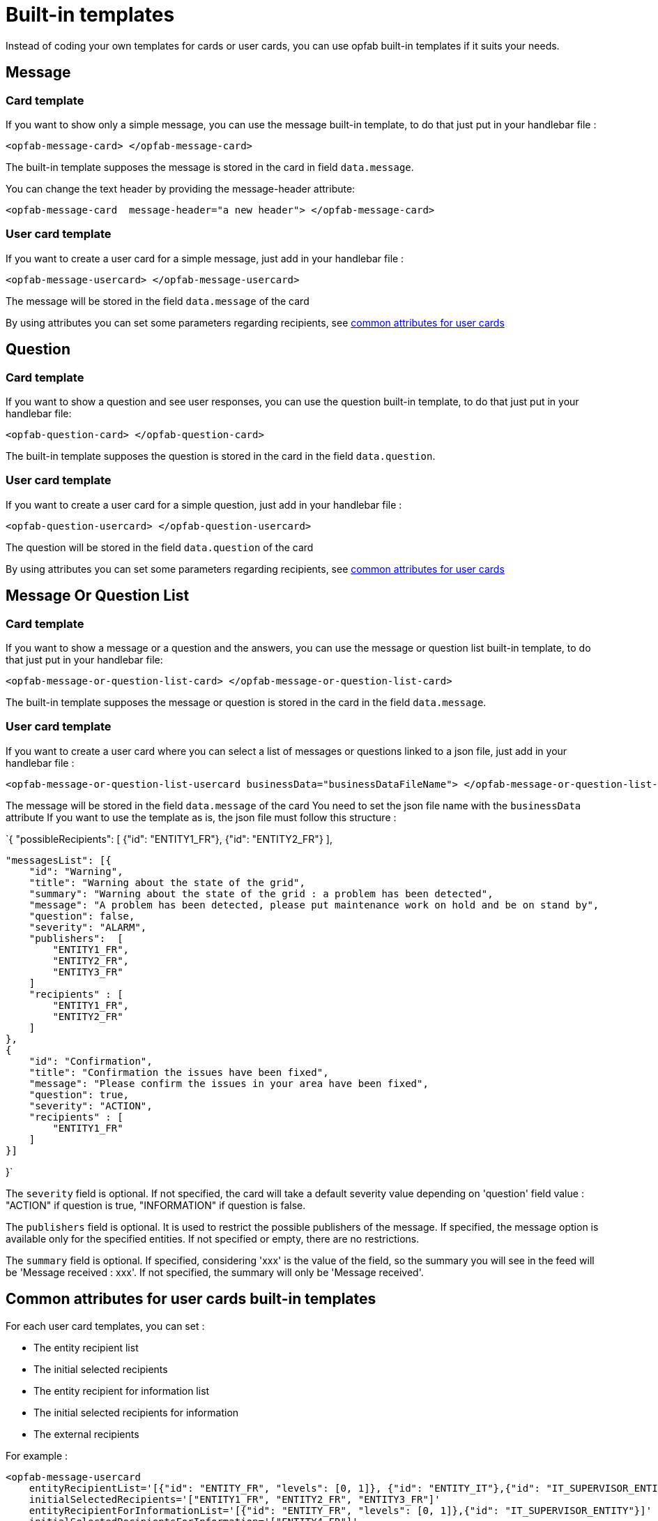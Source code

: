 // Copyright (c) 2023-2024 RTE (http://www.rte-france.com)
// See AUTHORS.txt
// This document is subject to the terms of the Creative Commons Attribution 4.0 International license.
// If a copy of the license was not distributed with this
// file, You can obtain one at https://creativecommons.org/licenses/by/4.0/.
// SPDX-License-Identifier: CC-BY-4.0

= Built-in templates

Instead of coding your own templates for cards or user cards, you can use opfab built-in templates if it suits your needs.

== Message

=== Card template

If you want to show only a simple message, you can use the message built-in template, to do that just put in your handlebar file :

```
<opfab-message-card> </opfab-message-card>

```

The built-in template supposes the message is stored in the card in field `data.message`.


You can change the text header by providing the message-header attribute: 

```
<opfab-message-card  message-header="a new header"> </opfab-message-card>
```

=== User card template 


If you want to create a user card for a simple message, just add in your handlebar file : 

```
<opfab-message-usercard> </opfab-message-usercard>

```
The message will be stored in the field `data.message` of the card 

By using attributes you can set some parameters regarding recipients, see 
ifdef::single-page-doc[<<'built-in_templates_common_usercard_attributes,common attributes for user cards'>>]
ifndef::single-page-doc[<</documentation/current/reference_doc/index.adoc#built-in_templates_common_usercard_attributes, common attributes for user cards>>]

== Question 

=== Card template

If you want to show a question and see user responses, you can use the question built-in template, to do that just put in your handlebar file:

```
<opfab-question-card> </opfab-question-card>

```

The built-in template supposes the question is stored in the card in the field `data.question`.


=== User card template 


If you want to create a user card for a simple question, just add in your handlebar file : 

```
<opfab-question-usercard> </opfab-question-usercard>

```
The question will be stored in the field `data.question` of the card 

By using attributes you can set some parameters regarding recipients, see 
ifdef::single-page-doc[<<'built-in_templates_common_usercard_attributes,common attributes for user cards'>>]
ifndef::single-page-doc[<</documentation/current/reference_doc/index.adoc#built-in_templates_common_usercard_attributes, common attributes for user cards>>]

== Message Or Question List 

=== Card template

If you want to show a message or a question and the answers, you can use the message or question list built-in template, to do that just put in your handlebar file:

```
<opfab-message-or-question-list-card> </opfab-message-or-question-list-card>

```

The built-in template supposes the message or question is stored in the card in the field `data.message`.


=== User card template 


If you want to create a user card where you can select a list of messages or questions linked to a json file, just add in your handlebar file : 

```
<opfab-message-or-question-list-usercard businessData="businessDataFileName"> </opfab-message-or-question-list-usercard>

```
The message will be stored in the field `data.message` of the card
You need to set the json file name with the `businessData` attribute
If you want to use the template as is, the json file must follow this structure :

`{   "possibleRecipients": [
    {"id": "ENTITY1_FR"},
    {"id": "ENTITY2_FR"}
    ],

    "messagesList": [{
        "id": "Warning",
        "title": "Warning about the state of the grid",
        "summary": "Warning about the state of the grid : a problem has been detected",
        "message": "A problem has been detected, please put maintenance work on hold and be on stand by",
        "question": false,
        "severity": "ALARM",
        "publishers":  [
            "ENTITY1_FR",
            "ENTITY2_FR",
            "ENTITY3_FR"
        ]
        "recipients" : [
            "ENTITY1_FR",
            "ENTITY2_FR"
        ]
    },
    {
        "id": "Confirmation",
        "title": "Confirmation the issues have been fixed",
        "message": "Please confirm the issues in your area have been fixed",
        "question": true,
        "severity": "ACTION",
        "recipients" : [
            "ENTITY1_FR"
        ]
    }]

}`

The `severity` field is optional. If not specified, the card will take a default severity value depending on 'question'
field value : "ACTION" if question is true, "INFORMATION" if question is false.

The `publishers` field is optional. It is used to restrict the possible publishers of the message. If specified, the
message option is available only for the specified entities. If not specified or empty, there are no restrictions.

The `summary` field is optional. If specified, considering 'xxx' is the value of the field, so the summary you will see
in the feed will be 'Message received : xxx'. If not specified, the summary will only be 'Message received'.

[[built-in_templates_common_usercard_attributes]]
== Common attributes for user cards built-in templates 

For each user card templates, you can set : 

- The entity recipient list 
- The initial selected recipients 
- The entity recipient for information list 
- The initial selected recipients for information
- The external recipients

For example :
```
<opfab-message-usercard
    entityRecipientList='[{"id": "ENTITY_FR", "levels": [0, 1]}, {"id": "ENTITY_IT"},{"id": "IT_SUPERVISOR_ENTITY"}]'
    initialSelectedRecipients='["ENTITY1_FR", "ENTITY2_FR", "ENTITY3_FR"]'
    entityRecipientForInformationList='[{"id": "ENTITY_FR", "levels": [0, 1]},{"id": "IT_SUPERVISOR_ENTITY"}]'
    initialSelectedRecipientsForInformation='["ENTITY4_FR"]'
    externalRecipients='["externalRecipient1", "externalRecipient2"]'>
</opfab-message-usercard>
```